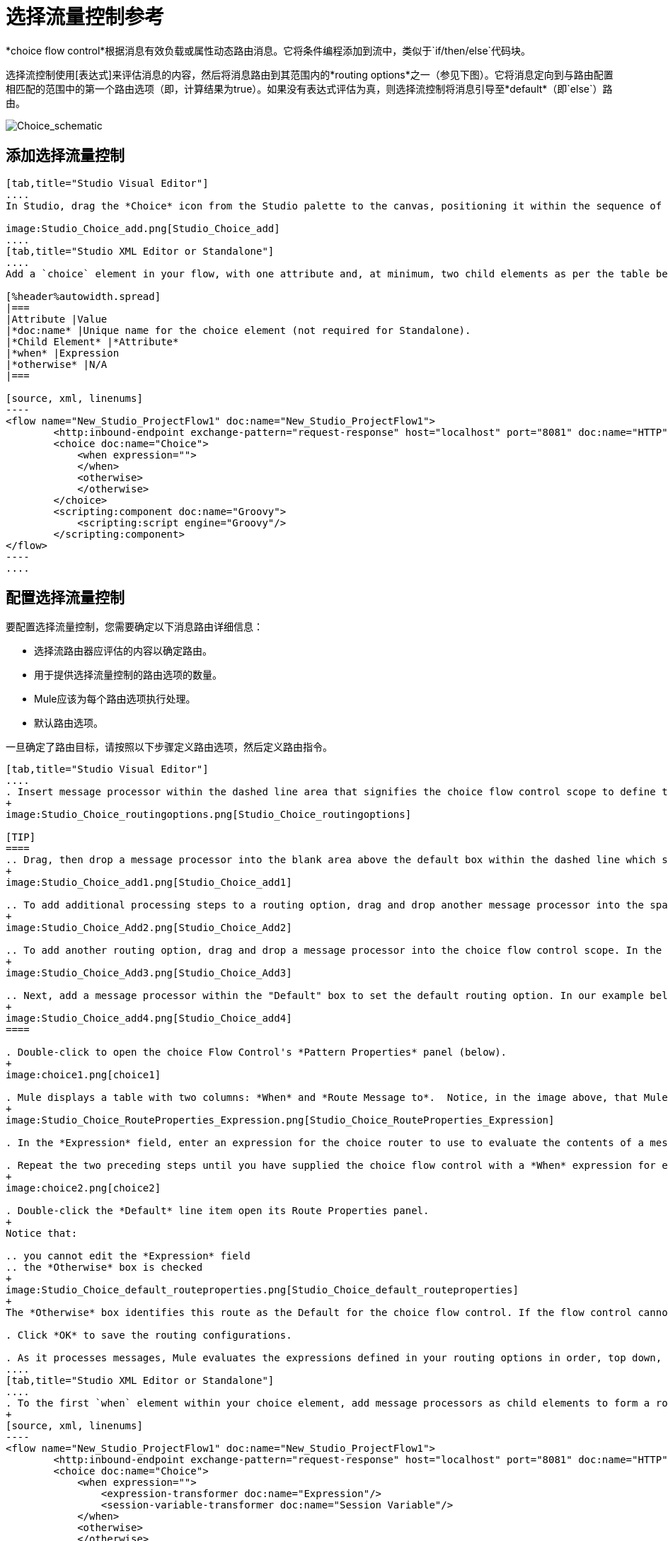 = 选择流量控制参考

*choice flow control*根据消息有效负载或属性动态路由消息。它将条件编程添加到流中，类似于`if/then/else`代码块。

选择流控制使用[表达式]来评估消息的内容，然后将消息路由到其范围内的*routing options*之一（参见下图）。它将消息定向到与路由配置相匹配的范围中的第一个路由选项（即，计算结果为true）。如果没有表达式评估为真，则选择流控制将消息引导至*default*（即`else`）路由。

image:Choice_schematic.png[Choice_schematic]

== 添加选择流量控制

[tabs]
------
[tab,title="Studio Visual Editor"]
....
In Studio, drag the *Choice* icon from the Studio palette to the canvas, positioning it within the sequence of [building blocks] that form the flow (below).

image:Studio_Choice_add.png[Studio_Choice_add]
....
[tab,title="Studio XML Editor or Standalone"]
....
Add a `choice` element in your flow, with one attribute and, at minimum, two child elements as per the table below. Refer to the code sample below.

[%header%autowidth.spread]
|===
|Attribute |Value
|*doc:name* |Unique name for the choice element (not required for Standalone).
|*Child Element* |*Attribute*
|*when* |Expression
|*otherwise* |N/A
|===

[source, xml, linenums]
----
<flow name="New_Studio_ProjectFlow1" doc:name="New_Studio_ProjectFlow1">
        <http:inbound-endpoint exchange-pattern="request-response" host="localhost" port="8081" doc:name="HTTP"/>
        <choice doc:name="Choice">
            <when expression="">
            </when>
            <otherwise>
            </otherwise>
        </choice>
        <scripting:component doc:name="Groovy">
            <scripting:script engine="Groovy"/>
        </scripting:component>
</flow>
----
....
------

== 配置选择流量控制

要配置选择流量控制，您需要确定以下消息路由详细信息：

* 选择流路由器应评估的内容以确定路由。
* 用于提供选择流量控制的路由选项的数量。
*  Mule应该为每个路由选项执行处理。
* 默认路由选项。

一旦确定了路由目标，请按照以下步骤定义路由选项，然后定义路由指令。

[tabs]
------
[tab,title="Studio Visual Editor"]
....
. Insert message processor within the dashed line area that signifies the choice flow control scope to define the routing options, making sure to place one of them within the "Default" box to define it as the default routing options. Note that you can place several message processors in a chain for each routing option, as needed. In our example, shown below, we have defined three routing options.
+
image:Studio_Choice_routingoptions.png[Studio_Choice_routingoptions]

[TIP]
====
.. Drag, then drop a message processor into the blank area above the default box within the dashed line which signifies the scope of the choice flow control. This is the first message processor in the flow control's first routing option. In the example (below), we use the Expression transformer as the first message processor in the first routing option.
+
image:Studio_Choice_add1.png[Studio_Choice_add1]

.. To add additional processing steps to a routing option, drag and drop another message processor into the space immediately after the message processor you just added, still within the scope of the choice flow control. In the example (below), we add the Session Variable transformer as the second message processor in the first routing option.
+
image:Studio_Choice_Add2.png[Studio_Choice_Add2]

.. To add another routing option, drag and drop a message processor into the choice flow control scope. In the example below, we add an Attachment transformer as our second routing option.
+
image:Studio_Choice_Add3.png[Studio_Choice_Add3]

.. Next, add a message processor within the "Default" box to set the default routing option. In our example below, we add an FTP endpoint.
+
image:Studio_Choice_add4.png[Studio_Choice_add4]
====

. Double-click to open the choice Flow Control's *Pattern Properties* panel (below).
+
image:choice1.png[choice1]

. Mule displays a table with two columns: *When* and *Route Message to*.  Notice, in the image above, that Mule displays a line item for each routing option. Mule identifies each routing option by its first message processor. Double-click the first empty line item in the *Route Message to* column to open the *Route Properties* panel (below).
+
image:Studio_Choice_RouteProperties_Expression.png[Studio_Choice_RouteProperties_Expression]

. In the *Expression* field, enter an expression for the choice router to use to evaluate the contents of a message. For example: `#[payload['name'] == null]`

. Repeat the two preceding steps until you have supplied the choice flow control with a *When* expression for each non-default routing option (see example below).
+
image:choice2.png[choice2]

. Double-click the *Default* line item open its Route Properties panel.
+
Notice that:

.. you cannot edit the *Expression* field
.. the *Otherwise* box is checked
+
image:Studio_Choice_default_routeproperties.png[Studio_Choice_default_routeproperties]
+
The *Otherwise* box identifies this route as the Default for the choice flow control. If the flow control cannot route a message to any of the preceding routing options in its scope, it directs the message to the default route.

. Click *OK* to save the routing configurations.

. As it processes messages, Mule evaluates the expressions defined in your routing options in order, top down, until one of them evaluates to "true". If necessary, drag and drop building blocks within the choice flow control scope on the canvas to reorder routing options.
....
[tab,title="Studio XML Editor or Standalone"]
....
. To the first `when` element within your choice element, add message processors as child elements to form a routing option to which the choice element can direct messages. In the code sample below, we have added an expression-transformer and a session-variable-transformer.
+
[source, xml, linenums]
----
<flow name="New_Studio_ProjectFlow1" doc:name="New_Studio_ProjectFlow1">
        <http:inbound-endpoint exchange-pattern="request-response" host="localhost" port="8081" doc:name="HTTP"/>
        <choice doc:name="Choice">
            <when expression="">
                <expression-transformer doc:name="Expression"/>
                <session-variable-transformer doc:name="Session Variable"/>
            </when>
            <otherwise>
            </otherwise>
        </choice>
        <scripting:component doc:name="Groovy">
            <scripting:script engine="Groovy"/>
        </scripting:component>
</flow>
----

. Configure the contents of one or more additional `when` elements to define multiple routing options for your choice element. Refer to code sample below.

. Configure the contents of the `otherwise` child element to define the default routing option to which your choice router can direct messages if all the previous when expressions evaluate to false. Refer to code sample below.
+
[source, xml, linenums]
----
<flow name="New_Studio_ProjectFlow1" doc:name="New_Studio_ProjectFlow1">
        <http:inbound-endpoint exchange-pattern="request-response" host="localhost" port="8081" doc:name="HTTP"/>
        <choice doc:name="Choice">
            <when expression="">
                <expression-transformer doc:name="Expression"/>
                <session-variable-transformer doc:name="Session Variable"/>
            </when>
            <when expression="">
                <attachment-transformer doc:name="Attachment"/>
             </when>
            <otherwise>
                 <ftp:outbound-endpoint host="localhost" port="21" responseTimeout="10000" doc:name="FTP"/>
            </otherwise>
        </choice>
        <scripting:component doc:name="Groovy">
            <scripting:script engine="Groovy"/>
        </scripting:component>
    </flow>
----

. For each `when` element, enter an expression for the choice router to use to evaluate the contents of a message. If, during processing, the expression associated with a routing option evaluates to true, Mule directs the message to that route. Refer to example expression below.
+
[source, xml, linenums]
----
<when expression="#[payload['name'] == null]">
----

. As it processes messages, Mule evaluates the expressions defined in your routing options in the order they appear in the config, top down, until one of them evaluates to "true". Adjust the order of the `when` elements in your flow with this in mind.

== Configuration Summary

[%header%autowidth.spread]
|===
|Element |Description
|*choice* |Dynamically routes messages based on message payload or properties, adding conditional programming to a flow, similar to an `if/then/else` code block.
|===

[%header%autowidth.spread]
|===
|Element Attribute |Description
*doc:name* a|Customize to display a unique name for the flow control in your application.

Note: Attribute not required in Mule Standalone configuration.
|===

[%header%autowidth.spread]
|===
|Child Element |Description
|*when* |Use to define all non-default routing options within the choice flow control.
|===

[%header%autowidth.spread]
|===
|Child Element Attribute |Value |Description
|*expression* |Mule expression |Use MEL to define an expression that the choice router will use to evaluate the contents of a message. If the expression evaluates to "true", Mule directs the message to the routing option.
|===

[%header%autowidth.spread]
|===
|Child Element |Description
|*otherwise* |Use to define the default routing option for the message, should none of the preceding `when` expressions evaluate to "true"
|===
....
------

== 更改默认路由

您可以更改选择流量控制配置以识别不同的默认路由选项。

[tabs]
------
[tab,title="Studio Visual Editor"]
....
. Double-click to open the choice flow control icon, in the table, double-click the line item of whichever routing option that you would like to specify as the new default route.
+
image:choice3.png[choice3]

. Check the *Otherwise* box (see below), then click *OK*.
+
image:choice4.png[choice4]

. Mule applies the *Default* label to the new default routing option in the table on the pattern properties panel (below). (Note that the FTP routing option now needs a "when" expression defined.)
+
image:choice5.png[choice5]

. Mule applies the new routing order to the building blocks on the canvas. The new default routing option appears at the bottom of the scope.
+
image:Studio_Choice_NewOrder.png[Studio_Choice_NewOrder]

. Define a `when` expression for the routing option previously identified as the default. (In the example, the FTP routing option.)
....
[tab,title="Studio XML Editor or Standalone"]
....
Adjust your XML configuration to swap the contents of a `when` element and the `otherwise` element.

The code sample below has been adjusted to make the Attachment transformer the default routing option and change the FTP outbound endpoint to a `when` element. Note that the `otherwise` element requires no further configuration, but we defined a new expression for the new `when` element.

[source, xml, linenums]
----
<flow name="ChoiceFlowFlow1" doc:name="ChoiceFlowFlow1">
        <http:inbound-endpoint exchange-pattern="request-response" host="localhost" port="8081" doc:name="HTTP"/>
        <choice doc:name="Choice">
            <when expression="#[payload['name'] == null]">
                <expression-transformer doc:name="Expression"/>
                <session-variable-transformer doc:name="Session Variable"/>
            </when>
            <when expression="#[payload['amount'] &gt; 30000]">
                <ftp:outbound-endpoint host="localhost" port="21" responseTimeout="10000" doc:name="FTP"/>
            </when>
            <otherwise>
                <attachment-transformer doc:name="Attachment"/>
            </otherwise>
        </choice>
        <scripting:component doc:name="Groovy">
            <scripting:script engine="Groovy"/>
        </scripting:component>
    </flow>
----
....
------

== 完整的代码示例

[source, xml, linenums]
----
<?xml version="1.0" encoding="UTF-8"?>
 
<mule xmlns:scripting="http://www.mulesoft.org/schema/mule/scripting" xmlns:ftp="http://www.mulesoft.org/schema/mule/ee/ftp" xmlns:http="http://www.mulesoft.org/schema/mule/http" xmlns="http://www.mulesoft.org/schema/mule/core" xmlns:doc="http://www.mulesoft.org/schema/mule/documentation"
    xmlns:spring="http://www.springframework.org/schema/beans" version="EE-3.4.2"
    xmlns:xsi="http://www.w3.org/2001/XMLSchema-instance"
    xsi:schemaLocation="http://www.springframework.org/schema/beans http://www.springframework.org/schema/beans/spring-beans-current.xsd
http://www.mulesoft.org/schema/mule/core http://www.mulesoft.org/schema/mule/core/current/mule.xsd
http://www.mulesoft.org/schema/mule/http http://www.mulesoft.org/schema/mule/http/current/mule-http.xsd
http://www.mulesoft.org/schema/mule/ee/ftp http://www.mulesoft.org/schema/mule/ee/ftp/current/mule-ftp-ee.xsd
http://www.mulesoft.org/schema/mule/scripting http://www.mulesoft.org/schema/mule/scripting/current/mule-scripting.xsd">
 
    <flow name="choiceFlow1" doc:name="choiceFlow1">
        <http:inbound-endpoint exchange-pattern="request-response" host="localhost" port="8081" doc:name="HTTP"/>
        <choice doc:name="Choice">
            <when expression="#[payload['amount'] &gt; 30000]">
                <attachment-transformer doc:name="Attachment"/>
            </when>
            <when expression="#[payload['name'] == null]">
                <expression-transformer doc:name="Expression"/>
                <session-variable-transformer doc:name="Session Variable"/>
            </when>
            <otherwise>
                <ftp:outbound-endpoint host="localhost" port="21" responseTimeout="10000" doc:name="FTP"/>
            </otherwise>
        </choice>
        <scripting:component doc:name="Groovy">
            <scripting:script engine="Groovy"/>
        </scripting:component>
    </flow>
</mule>
----

== 另请参阅

* 有关选择流量控制的更多信息，请参阅路由消息处理器页面上的 link:/mule-user-guide/v/3.4/routing-message-processors[选择]部分。
